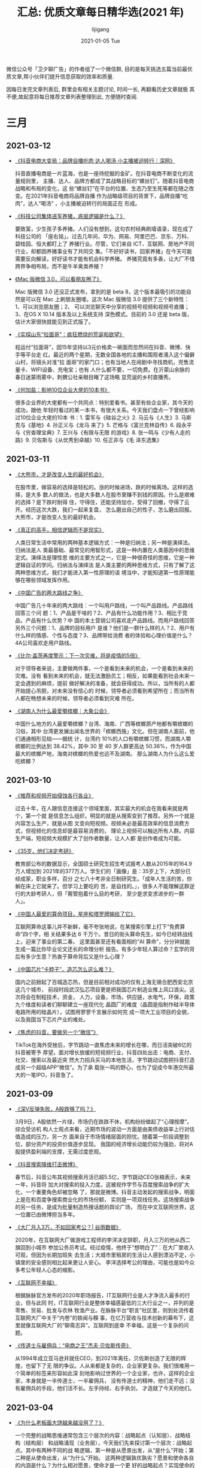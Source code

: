 #+TITLE:       汇总: 优质文章每日精华选(2021 年)
#+AUTHOR:      lijigang
#+EMAIL:       i@lijigang.com
#+DATE:        2021-01-05 Tue
#+URI:         /blog/%y/%m/%d/everyday-reading-2021
#+LANGUAGE:    en
#+OPTIONS:     H:3 num:nil toc:nil \n:nil ::t |:t ^:nil -:nil f:t *:t <:t

微信公众号「卫夕聊广告」的作者组了一个微信群, 目的是每天挑选五篇当前最优
质文章,帮小伙伴们提升信息获取的效率和质量.

因每日发完文章列表后, 群里会有相关主题讨论, 时间一长, 再翻看历史文章就极
其不便,故起意将每日推荐文章列表整理到此, 方便随时查阅.

* 三月
** 2021-03-12
- [[https://mp.weixin.qq.com/s/KTFPHcXg9zzx9H9U72poWQ][《抖音电商大变局：品牌自播吃肉 达人喝汤 小主播被迫转行｜深网》]]

  抖音直播电商是一片蓝海，也是一座待挖掘的金矿。在抖音电商不断变化的流量规则里，
  主播、达人、品牌方都成了其战略目标的“螺丝钉”。随着抖音电商战略和布局的变化，这
  些“螺丝钉”在平台的位置、生态乃至生死等都在随之改变。在2021年抖音电商将品牌自播
  作为战略级项目的背景下，品牌自播“吃肉”，达人“喝汤” ，小主播被迫转行的局面正在
  形成。

- [[https://mp.weixin.qq.com/s/JhAulBaTdq0o1DelCZsT3g][《科技公司集体进军养猪，底层逻辑是什么？》]]

  要致富，少生孩子多养猪。人们没有想到，这句农村经典刷墙语录，现在成了科技公司的
  「座右铭」。过去几年间，华为、网易、阿里巴巴、京东、万科、碧桂园、恒大都盯上了
  养猪行业。尽管，它们来自 ICT、互联网、房地产不同行业，却都因养猪事业有了共同交
  集。「不好好读书，回家养猪」在今天可能需要反向解读，好好读书才能有机会科学养猪。
  养猪究竟有多香，让大厂不惜跨界争相布局，而不是牛羊禽类养殖？

- [[https://mp.weixin.qq.com/s/I2HYj4YhOhokPZCoVLSpFg][《Mac 版微信 3.0，可以看朋友圈了》]]

  Mac 版微信 3.0 还没正式发布，拿到的是 beta 8，这个版本最吸引的功能自然是可以在
  Mac 上刷朋友圈喽。这次 Mac 版微信 3.0 提供了三个新特性：1、可以浏览朋友圈；2、
  可以浏览聊天中分享的视频号视频和视频号直播；3、在OS X 10.14 版本及以上系统支持
  深色模式。目前的 3.0 还是 beta 版，估计大家很快就能见到正式版了。

- [[https://mp.weixin.qq.com/s/fJNeOSq45qVPBJn8euzsKw][《实探山东“拉面哥”：疯狂燃烧的荒诞和欲望》]]

  程运付“拉面哥”，因15年坚持以3元价格卖一碗面而忽然间在抖音、微博、快手等平台走
  红。最近的两个星期，无数全国各地的主播和围观者涌入这个偏僻山村，将镜头对准“拉
  面哥”的家门口；也有当地人在闹剧中寻找商机，兜售流量卡、WIFI设备、充电宝；也有
  人什么都不要，一切免费。在沂蒙山余脉的春日迷蒙雨雾中，刺猬公社亲眼目睹了这场略
  显荒诞的乡村直播秀。

- [[https://mp.weixin.qq.com/s/2kHHw55Zs95xOYUbQUqx_Q][《何加盐：影响10位企业大佬的10本书》]]

  很多企业界的大佬都有一个共同点：特别爱看书。甚至有些企业家，其今天的成功，跟他
  年轻时看过的某一本书，有很大关系。今天我们盘点一下曾经影响过10位企业大佬的10本
  书：1. 雷军与《硅谷之火》2. 马云与《人生》3. 马斯克与《基地》4. 孙正义与《龙马
  来了》5. 芒格与《富兰克林自传》6. 段永平与《穷查理宝典》7. 王兴与《有限与无限
  的游戏》8. 张一鸣与《少有人走的路》9. 贝佐斯与《从优秀到卓越》10. 任正非与《毛
  泽东选集》

** 2021-03-11
- [[https://mp.weixin.qq.com/s/o-1QSeNFFJphwjPIvOrqEg][《大熊市，才是改变人生的最好机会》]]

  在股市里，做容易的选择是轻松的。涨的时候进场，跌的时候离场。这样的选择，是大多
  数人的做法，也是大多数人在股市里赚不到钱的原因。什么是艰难的选择？是下跌时耐得
  住，守得住，还能坚持加仓，受得了回撤，守得了云开。经历这次大跌，我们一起来复盘，
  怎么磨出自己的性子，怎么磨出回报。大熊市，才是改变人生的最好机会。

- [[https://mp.weixin.qq.com/s/bnGu2I6-XR2qAaHhhc_cSA][《真正的高手，相信逻辑而不是现实》]]

  人类日常生活中常用的两种基本逻辑方式：一种是归纳法；另一种是演绎法。归纳法是人
  类最基础、最常见的用智形式，这是一种内置在人类基因中的思维定式。演绎法是理性思
  维的主要方式之一，它是一种很奇怪的思维，它是一种逻辑自证的学问。归纳法与演绎法
  是人类主要的两种思维方式，只有了解了这两种思维方式，我们才能进入第一性原理的语
  境当中，才能知道第一性原理能够在哪些领域发挥作用。

- [[https://mp.weixin.qq.com/s/Go6lx9_btuzgNAHVAW-8TQ][《中国广告的两大路线之争》]]

  中国广告几十年来的两大路线：一个叫用户路线，一个叫产品路线。产品路线回答三个问
  题：1、产品是干啥的？2、产品有什么功能作用？3、相比于竞品，产品有什么优势？中
  国的本土营销公司喜欢走产品路线。而用户路线回答另外三个问题：1、品牌的目标用户
  是谁？他们是一群什么样的人？2、用户有什么样的情感、个性与态度？3、品牌带给消费
  者的体验和心理价值是什么？4A公司喜欢走用户路线。

- [[https://mp.weixin.qq.com/s/X0dCy2Ys470CQj7678cBcA][《比尔·盖茨再度警示：下一次灾难，将是疫情的5倍》]]

  对于领导者来说，主要做两件事，一个是看到未来的机会，一个是看到未来的灾难。没有
  看到未来的机会，就无法激励员工；相反，如果能看到社会未来一定会遇到的麻烦，提前
  做好解决的准备，就会获得成功。所以，当所有的人都开始提心吊胆，对未来没有信心的
  时候，领导者必须看到希望所在；而当所有人都在畅想未来的时候，领导者必须看到灾难
  所在。

- [[https://mp.weixin.qq.com/s/ACti_o5Uno3TSijXsm9cng][《湖南人为什么最爱嚼槟榔｜大象公会》]]

  中国什么地方的人最爱嚼槟榔？台湾、海南、广西等槟榔原产地都有嚼槟榔的习俗，其中
  台湾更发展出闻名世界的「槟榔西施」文化。但在湖南人面前，他们通通相形见绌——据统
  计，台湾约 10%的人口有嚼槟榔习惯，而湖南人嚼槟榔的比例达到 38.42%，其中 30 至
  40 岁人群更高达 50.36%，作为中国最大的槟榔产地，海南对槟榔的热爱也远不及湖南。
  那么湖南人为什么这么爱吃槟榔？

** 2021-03-10
- [[https://mp.weixin.qq.com/s/t48bbKDDWcAsLYwG5aw6rQ][《推荐和视频开始侵蚀各行各业》]]

  过去十年，在人跟信息连接这个领域里面，其实最大的机会在我看来就是两个，第一个就
  是信息怎么组织，明显的就是从搜索变到了推荐。另外一个就是内容怎么生产，就是从图
  文变向短视频。视频未必是最高效率的信息消费方式，但视频化的信息却是最容易消费的，
  理论上视频可以触达所有人群。内容生产端，短视频大规模扩大了创作者数量，让人人都
  是创作者成为可能。

- [[https://mp.weixin.qq.com/s/u1x9x7z6d7VQQKeew3YVsg][《35岁，他们决定考研》]]

  教育部公布的数据显示，全国硕士研究生招生考试报考人数从2015年的164.9万人增加到
  2021年的377万人。学生们的「画像」是：35岁上下，大部分已经成家，职业多样，百分
  之七八十考非全日制研究生。「成年人生活的苦，你躺在床上它就来了。但学习上要吃的
  苦，是自找的。」，很多人不能理解这群逆行的大龄考研人，但「甭管抱着什么目的考研，
  至少是求变求进步的一群人」。

- [[https://mp.weixin.qq.com/s/iBbuqHKaLLU5492HjdhYCg][《中国人最爱的算命项目，星座和塔罗牌输给了它》]]

  互联网算命这事儿并不新鲜，毫不夸张地说，在某搜索引擎上打下“免费算命”四个字，相
  关结果多达 6 千万个。昔日的街头算命先生，如今已经转战线上，迎来了事业的第二春。
  这里面甚至还有看面相的“AI 算命”，分分钟就能生成一篇比你毕业论文还长的命理分析
  报告。有多少年轻人算过命？玄学的背后有多少生意？热衷于算命背后又是什么心理？

- [[https://mp.weixin.qq.com/s/MBvnW97Bi5CaVeydOkGGkQ][《中国芯片“卡脖子”，造芯怎么这么难？》]]

  国内之前掀起了百城造芯热，但是目前相对成功的仅有上海无锡合肥西安北京这几个城市，
  前段时段武汉弘芯项目更是把我国芯片制造业推上风口浪尖。这次将会在制程技术，资金，
  人力，设备，市场，供应链，水电气，环保，政策九个维度和读者们聊聊建立一座现代化
  晶圆厂的难度（晶圆是指制作硅半导体电路所用的硅晶片），试图用寥寥千言展示如何完
  成一项大工业项目的全貌，以及我国当下芯片产业的难处。

- [[https://mp.weixin.qq.com/s/ES4uv4uRZfGdm1HLQSUSgA][《焦虑的抖音，要做另一个“微信”》]]

  TikTok在海外受挫后，字节跳动一直焦虑未来的增长在哪，而日活突破6亿的抖音被寄予
  厚望。面对增长放缓的短视频行业，抖音四处出击：电商、支付、社交、搜索以及最近突
  然大力招兵买马的本地生活，字节跳动试图把抖音打造成另一个超级APP“微信”。为了承
  载张一鸣的野心，也为了促成今年港交所最大的一笔IPO，抖音急了。

** 2021-03-09
- [[https://mp.weixin.qq.com/s/yc0b-cYYdDIK2TpQbPN3WQ][《深V反弹失败，A股跌够了吗？》]]

  3月9日，A股依然一片绿，市场仍在跌跌不休，机构纷纷做起了“心理按摩”。综合受访机
  构人士观点来看，近期市场的波动一方面是由美债收益率上行对估值造成的压力，另一方
  面来自于市场情绪层面的担忧。随着第一阶段调整到位，部分资产的投资价值逐步显现。
  我国的经济增长动能仍较为强劲，将对A股提供盈利端的支撑，无需过度悲观。

- [[https://mp.weixin.qq.com/s/IsLzc3WBSY5DElED-QndlQ][《抖音搜索降维打击微博》]]

  春节后，抖音公布其视频搜索月活已超5.5亿，字节跳动CEO张楠表示，未来一年，抖音将
  加大对搜索的投入力度。这被视作字节与百度搜索战争的扩大化，一个重要角色却被忽略
  了，那就是微博。抖音主动发起的搜索战争，明面上是在和百度争搜索商业化的市场份额，
  实则是一项双线任务。这场搜索战争的另一任务，是成为批量制造热搜话题的舆论广场，
  而在中文互联网世界，这一位置已由微博担当多年。

- [[https://mp.weixin.qq.com/s/Zfy68uH-356_cGPrybkFPQ][《大厂月入3万，不如回家考公？| 谷雨数据》]]

  2020年，在互联网大厂做游戏工程师的李洋决定辞职，月入三万的他从西二旗回到小城市
  参加公务员考试。经过疫情，他终于“想明白了”：在大厂里收入可观，但因为长期加班失
  去生活；大城市里租房的生活让人感到漂泊不定，小镇里的安全感则相比起来更让人安心。
  李洋选择考公的理由，可能也是如今众多考公年轻人心态的缩影。

- [[https://mp.weixin.qq.com/s/ruIfpT3pHtP-p7sfh9u8BA][《互联网不幸福》]]

  根据脉脉官方发布的2020年职场报告，IT互联网行业是人才净流入最多的行业，但与此同
  时，IT互联网行业是整体幸福感最低的三大行业之一，并列的是零售、贸易、批发与农林
  牧渔产业。在脉脉平台“职言”社区里，则到处流传着互联网大厂中关于“内卷”的轶闻与糗
  事，在亿万营收与技术创新的幕布下，这里就像互联网大厂的“聊斋志异”。互联网到底幸
  不幸福，这是一个复杂的问题。

- [[https://mp.weixin.qq.com/s/XxhwdodfuUOaR3mwf7O5Rg][《传道士与雇佣兵：“电商之王”杰夫·贝佐斯传奇》]]

  从1994年成立亚马逊并就任CEO，到2021年离任，贝佐斯创造了无限的辉煌，也留下了无
  限的争议。人从来都是复杂的，企业家更复杂。我们很难用一个简单的标签来形容如此深
  刻地影响过世界的一个企业家，也许，这样的企业家，本身就是一半传道士，一半雇佣兵，
  没有传道士的精神，他们走不远；没有雇佣兵的手段，他们活不长。左手持经、右手执剑，
  才造就了今天的他们。

** 2021-03-04
- [[https://mp.weixin.qq.com/s/-G6HBaW7IDlpJukTlTQYEw][《为什么老板画大饼越来越没用了？》]]

  一个完整的战略思维通常包含三个层次的内容：战略起点（认知层）、战略结构（结构层）
  和战略涌现（业务层），今天我们先来探讨第一个层次：战略起点。其中有两种不同的战
  略逻辑，第一种是从愿景出发，从“是什么”开始；第二种是从使命出发，从“为什么”开始。
  这两种逻辑孰优孰劣？愿景和使命各自的内涵是什么？为什么相对愿景，使命才是一个更
  好的战略起点？实现使命的方法又有哪些？

- [[https://mp.weixin.qq.com/s/Y1jyF7Boc3JY3vmZFbNZXQ][《为什么你身边的东北人感觉都很有钱？》]]

  很多人不解，东北明明经济不行，为啥还给人感觉贼有钱？首先，东北人“有钱”，绝对不
  是错觉。国家统计局数据显示，2020年居民人均可支配收入，辽宁在全国31个省份中排名
  第九，人均住户存款仅次于北上浙，位居全国第四。民间有种说法，东北只有有钱人和穷
  人两种，没有中间层。不是说东北没有穷人，而是跟其他地区相比，东北人更会“花钱”。
  同样是100块钱，到东北人手里就能花出110块的感觉。

- [[https://mp.weixin.qq.com/s/BKS6G8pSrVSitjDqIKAF-Q][《人口危机》]]

  最近，生育及养老问题，再次引发广泛关注。低生育及老龄化这两大难题，在未来会越来
  越突出，将深刻地影响经济增长和社会演变。人口危机已是一个世界性问题，但很少人意
  识到，中国面临的问题与欧美日等国存在根本性差异。本文从经济学角度简单探讨中国的
  人口危机。

- [[https://mp.weixin.qq.com/s/cz_3cxYUEpE_C02S2HM0Lw][《小镇青年的秘密，都藏在手机APP里》]]

  在过去几年，移动互联网快速下沉，小镇青年被贴上了“收入不高”、“没啥文化”、“缺乏
  品位”的标签。尤其是在一些一二线城市所谓的“精英互联网人士”眼中，小镇青年是处在
  互联网底端的一群人，但真实的小镇青年们，可能并不服气。我们通过手机里的APP，一
  窥小镇青年的真实生活，让我们能够知道，他们在做什么、想什么、玩什么。

- [[https://mp.weixin.qq.com/s/dk2STHQ7A7mfke7K2aADPw][《请不要叫我做题家》]]

  在2003年，“寒门贵子”是个100%的励志词汇，但到了2020年，这个词却被一个充满戏谑的
  “做题家”所取代了。做题家全称“小镇做题家”，多指出身低线城镇或者农村、通过题海战
  术杀入名校、坚信读书能够改变命运、但毕业后在大城市却只能勉强立足的普通人。很多
  人对“做题”以及背后等若国本的高考体系也产生了怀疑。为什么人们质疑“做题”？如何正
  确看待“做题”？社会欠年轻人们一个答案。

** 2021-03-01
- [[https://mp.weixin.qq.com/s/_ZfrE38z7g3fHtaxiZx__w][《为了劝我妈，我开了个老年公众号》]]

  如果你家里的长辈总转发一些看着就荒唐的鸡汤和谣言，而且已经影响到他们和你的生活
  怎么办？最近，豆瓣的哈组上出现了一个热帖——朋友开了个老年公众号劝自己的妈妈。发
  帖人的朋友为了抵制老妈的“深度好文”，让老妈听得进自己的话，专门模仿“深度好文”的
  模式开了个号，取名为“国学爱生活”。

- [[https://mp.weixin.qq.com/s/0wcM7X_49mZ8NrHhlL1TIg][《医美机构是不是下一个“爱尔眼科”？》]]

  如果说中年人的过年三件套是中华烟、茅台酒和金华火腿，那么对于年轻爱美女性，她们
  的过年三件套正在渐渐变成水光针、玻尿酸和光子嫩肤。在这个原地过年的春节里，生意
  红火的除了电影院、电商平台以外，还有近年来在一二线城市如雨后春笋般涌现的医美机
  构。医美生意火爆的背后，是医美机构狂轰滥炸的低价营销。

- [[https://mp.weixin.qq.com/s/FSzaRhJY2WnY15egZdWWig][《金球奖得主赵婷：“我这辈子都是个局外人”》]]

  第78届美国金球奖揭晓，华人女导演赵婷凭借《无依之地》获得最佳导演奖。她成为首位
  获得这一奖项的亚裔女性导演。以小成本独立制作成名，到执导大IP漫改电影、进入主流
  工业体系，赵婷走过的路，比她身上所有标签所传达出的含义要丰富许多。国族、性别与
  时代选择，最终都要落在一个具体的创作者身上，由她讲述那些她必须去讲的故事。

- [[https://mp.weixin.qq.com/s/cpLStfBtqqLmjvQobPFi7Q][《生育“零成本”，为何无法阻止日本生育率断崖式下降？》]]

    日本年轻人的问题并不在于生育时，而在于生育前的结婚意愿，以及生育后的抚养阶段。
  随着房子单价和总价都越来越高，日本年轻人发现一个问题，住20平米的房子怎么找对象
  呢？女性社会地位、收入水平不断抬高，择偶的标准、要求也相应提高，因此能够匹配并
  结婚的适龄男女数量大大减少。

- [[https://mp.weixin.qq.com/s/-n1gJh-4UqBInwSqe3BDig][《单身经济没有下沉市场》]]

    据民政部数据显示，2018年我国的单身成年人口高达2.4亿人，其中有超过7700万成年
  人是独居状态，预计到2021年，这一数字会上升到9200万人。正如克里南伯格在《单身社
  会》一书中所预言，单身社会正在成为一次空前强大、无可避免的社会变革。而单身群体
  扩大的背后，则蕴藏着无限的商机。但这场备受资本追捧的单身经济的狂欢似乎只发生在
  一二线城市，与下沉市场并无很强关联，单身经济没有下沉市场。

* 二月
** 2021-02-25
- [[https://mp.weixin.qq.com/s/1-RUPpkImyJEp5H8rUNilw][《7图深扒中国百亿票房演员，第5名你想不到》]]

    在刚过去不久的春节档，电影《你好，李焕英》成为一匹黑马，贾玲的这部导演处女作，
  甚至在整个中国电影市场都诞生了不少属于它的纪录，2月21日冲进了中国影史票房的前
  五名。影视寒冬阴霾下的电影市场，因为春节档的火热而激起不小的水花，在电影票房增
  长的背后，关于百亿票房演员的讨论也变得热闹起来。今天我们就用票房数据来看看，代
  表中国影人票房巅峰的百亿俱乐部里又发生了什么变化，哪些影人成为百亿黑马？他们又
  是凭什么登顶？


- [[https://mp.weixin.qq.com/s/ZwuTo11iz6z24u_YUJ3XbQ][《狂奔的视频电商，撑起万亿GMV？》]]

    视频电商已经杀到古典电商城下。快手市值已经飙到1.5万亿港元，超过京东，直逼拼
  多多。如果古典电商解决了传统零售品类不足的问题，视频电商则在解决古典电商的用户
  消费意愿问题。流量瓶颈下，传统电商的获客成本骤然攀升，以短视频平台为代表，优质
  流量入口成为品牌商家们的重点争夺对象。视频电商的强势，集中体现在GMV数据上。


- [[https://mp.weixin.qq.com/s/KedJcO1S1hEJO-Kwf0HfoA][《张一鸣怎样跳出“增长的痛苦”？》]]

    高薪加公司上市在即的期权诱惑，让字节跳动像一个巨大的磁铁，不断吸引人从五湖四
  海涌入，截至2020年年底，字节跳动的员工数突破了10万人。字节跳动之所以能够高速成
  长，得力于“人才充足率”这一指标与公司营收增长高度匹配。张一鸣曾在采访中承认自己
  “不合适掌兵”，然而他现在却实打实地统帅十万员工，同时还最大程度地激发了他们的创
  新能力——张一鸣的魔法到底是什么？


- [[https://mp.weixin.qq.com/s/T7BZlX68md1_OC-dSGRHHw][《朝夕光年，字节跳动的游戏梦》]]

    字节跳动和腾讯的竞争愈发贴身肉搏。2月22日，字节跳动又放出一个大瓜，旗下游戏
  官网——朝夕光年正式上线，字节跳动在中重度游戏内容研发上迈出了第一步。中重度手游
  需要较长时间的积累，字节跳动要在游戏领域拉近与腾讯、网易等游戏巨头的身位，小程
  序游戏就成了另一条捷径。


- [[https://mp.weixin.qq.com/s/-y4DY_Jmc0ffInqP6dBIyQ][《Clubhouse：网红App究竟能火多久》]]

    Clubhouse的成功在哪儿呢？可以肯定的是，显然不是由技术力量驱动的。从产品的生
  命周期看，Clubhouse现在应该还处在幼年，因而要预测其未来的走向是十分困难的。不
  过，如果这款产品要保持持续的成功，并不是那么容易。它需要解决的问题还有很多。

** 2021-02-23
- [[https://mp.weixin.qq.com/s/7rsEbd3qojgYQi_EapRsSw][《有钱的码农，基金募资最后的「新大陆」》]]

    如果说，每家投资机构都有一张潜在LP的“捕猎”名单，伴随着过去几年声势浩荡的IPO
  钟声，那些获得惊人财富的founders正在成为GP们的关键目标。中国一级市场基金再次看
  见了新大陆：一拨new money正风尘仆仆而来，相比尽调周期更长、投资决策更为审慎、
  极度偏好“白马”的机构LP们，new money开始成为很多GP募资的最后希望。


- [[https://mp.weixin.qq.com/s/ij8au8ZPDR9GJ3GsfMbj_Q][《哔哩哔哩80页深度——从“人货场”看B站社区生态的养成》]]

    这篇专题深度报告，核心解决了以下问题：B站相比其他视频平台的核心竞争力在哪里？
  B站独特的社区生态是如何养成的？B站如何实现破圈？B站组织架构和管理团队有何特征？
  B站用户画像？B站用户未来还有多少增长空间？如何理解B站内容与创作者生态？B站在内
  容生态上采取怎样的发展策略？B站OGV和PUGV内容各自发展情况和差异化优势所在？B站
  UP主生态如何实现正向循环？B站平台的运营政策以及产品的底层设计如何帮助建立良性
  社区？


- [[https://mp.weixin.qq.com/s/Gmg3me-0_YTb2uh7fVPJFw][《李录：中国未来20年的经济大趋势》]]

    当我们投资一个国家的一家企业时，从某种意义而言，我们也是在投资这个国家。我们
  需要对这个国家有大致的了解。作为投资人，我们关注的是对未来大概率正确的预测，我
  们的分析尽量保持客观理性，摒弃任何意识形态及情感带来的偏见。今天会分为五个部分
  讲：中西方的历史文化差异；中国的现代化历程及近四十年的经济奇迹；当前投资人尤其
  是海外投资人对中国的悲观情绪；经济发展的三个不同阶段：今天中国与西方的位置；中
  国经济的增长潜力。


- [[https://mp.weixin.qq.com/s/zVsOa1jkPyrTQCUCllXOOw][《中国婚姻报告2021》]]

    婚姻是家庭的基本组成部分，但近年来，多种选择和无奈之下，中国人结婚少了、结婚
  晚了、离婚多了。随着社会发展，一方面新一代年轻人追求独立自由，认为婚姻是束缚。
  另一方面，高婚育成本使年轻人实现家庭变得更加困难。从人口角度看，人口少子老龄化
  问题正在削减适婚年龄人数，结婚“主力军”减少。“婚都不想结，还生什么孩子”，正成为
  一批年轻人的选择，结婚率下降、生育率下降和老龄化加重是互为因果的。


- [[https://mp.weixin.qq.com/s/qYnopUvEIfAtkHG8ML4xQg][《长期主义：做你余生中最重要的事》]]

    长期主义到底是什么？如何兼顾“长期主义”和“当下行动”呢？长期主义追求不变，而行
  动需要随机应变。这二者如何调和呢？本文将以乔布斯人生中最重要的决策原则为例，用
  一个独特的“双线模型”，来回答这个问题。这个“双线模型”，用大白话来说，就是：永远
  去做你余生中最重要的那件事。
** 2021-02-22
- [[https://mp.weixin.qq.com/s/w0wNA6rKjxAqW4OsLACxwg][《这个「视频版 Clubhouse」，成立一年就盈利，估值 21 亿美元》]]

    马斯克的「站台」让上线不到一年的 Clubhouse 彻底火了，然而无论是 Clubhouse 还
  是它的学徒们，都没能解决盈利的问题，但Hopin 做到了，在一年的时间里实现了
  ARR(年度经常性收入)3000 万美元，从 2020 年 2 月份开始，8 个月的时间里，Hopin
  的注册用户从 5000 增长到 350 万，企业会员达到 5 万个，估值达到 21 亿美元。

- [[https://mp.weixin.qq.com/s/guJQPKqFB2ivGYKMiZhP0g][《疯狂涌入整形医院的年轻人》]]

    市场飞速增长、消费观念变化、医美生活化、行业洗牌来临，随着资本入局、医美概念
  股引起资本市场注意，这一千亿级市场已然成为备受追捧的黄金赛道，不过不可否认的是，
  黑医美、安全问题依然是阻碍行业发展的绊脚石。同时在疫情的试炼之下，大浪淘沙的时
  代很快来临，医美行业将走向何方？

- [[https://mp.weixin.qq.com/s/lvPiMvpEaiQSsxiqbuyf-Q][《为什么这届年轻人不愿多生娃》]]

    “生孩子是一个非常复杂的系统，不单纯是经济原因，一对适婚适孕的夫妻背后面临很
  多东西，除了孩子，还有父母养老的问题，以及35岁以后自己的社会竞争力能不能保持
  住。”一位采访对象的观点或许代表了生育率低背后的普遍原因。提高生育率并非一朝一
  夕就能实现，我们采访了几位处于不同人生阶段的东北人和北漂，了解他们对生育率低的
  看法。

- [[https://mp.weixin.qq.com/s/GcIq_2yVbCkM-PuF4RUAVw][《芯征程丨苹果造芯三十年》]]

    从2010年拿出首款自研手机芯片A4开始，围绕着苹果芯片实力的争议始终未曾间断。事
  实上，在过去30年间，苹果已经通过一系列的自研、并购，甚至是打压、挖角、“威逼利
  诱”，即便在老首领去世后也未曾失去方向，坚定不移地践行着乔布斯当年的路线，最终，
  建立起一个庞大的芯片帝国。跟所有伟大的故事一样，苹果芯片帝国的成功，始于一次失
  败。

- [[https://mp.weixin.qq.com/s/4kN65Eu_mYKmC-GLig082g][《“打工”不是一切——与五位学者对谈互联网加班文化及其他》]]

    近两年，互联网公司的员工们开始越来越多地反思自己为了工作究竟付出了什么。
  “996”、“打工人”，与超时工作相关的关键词被反复提起，让更多人质疑，推动技术进步
  的大公司正在将我们带入一个怎样的未来。互联网公司在颠覆市场之后应当承担怎样的社
  会责任？企业追逐效率与员工追求幸福之间应当存有怎样的边界？奋斗精神与个人自由空
  间应当如何平衡？

** 2021-02-18
- [[https://mp.weixin.qq.com/s/INbSIgFtCiaIKzyajGdaeA][《你殊死进攻，也拼不过巨头一个部门？王兴切了三刀后……》]]

    很多创业公司老板都喜欢把“没有想不到，只有做不到”这句话贴在墙上，认为只要有伟
  大的梦想，就一定能够做到。但我们往往忽视了，创业是为了生存，不是为了死于竞争之
  中。竞争不过是创业中的一个环节而已，不到万不得已，没必要把自己逼到跟巨头正面殊
  死进攻的路上去。在竞争当中如何扬长避短，以弱胜强，这对每一个人都是第一命题。那
  么，该如何破题？

- [[https://mp.weixin.qq.com/s/vhNDY9YE6YrZwNurCNzUXw][《为什么年轻人都不愿生孩子了》]]

    人人都在担忧新生人口的骤减。在猝死频发、福报996、狼性007下生活的我们，曾有网
  友评论：这样的环境，生孩子给资本家做奴工？上野千鹤子还曾发出警告：当生育成本如
  此之高时，变得让“饱食穷民”们无法企及，养育孩子是否形成了再生产分配的新的阶级等
  级？

- [[https://mp.weixin.qq.com/s/gcvDoXmdReNX_Tt62PXVQg][《国运2021 | 后疫情时代的中国及世界》]]

    2020，大疫之年，艰难之年。新冠疫情及救市行动加剧了世界的分化与撕裂：穷人在通
  缩，富人在通胀。2021年，世界进入后疫情时代。各国头号政治任务是加紧注射新冠疫苗，
  打破一年来的“与世隔绝”。如此，人们将逐渐回到那熟悉的生活状态。然而，在回归熟悉
  与稳定的路上，大疫之年显现的冲突依然延续。本文从系统、空间与时间三大冲突，回顾
  2020，展望2021。

- [[https://mp.weixin.qq.com/s/eRAsxlkHTRAyYAUNV_Rd3Q][《辣条即将上市，深扒卫龙如何靠营销狂赚500亿》]]

    辣条，是许多人小时候魂牵梦萦的神级美食。然而，就像我们早已不是当年在学校门口
  分一包零食的小学生，辣条也不是当年的辣条了。前段时间，辣条界一哥卫龙爆出今年将
  赴香港IPO，募资10亿美元。接下来，我们就一起来看看，刘卫平是如何带着卫龙踏上IPO
  之路的。

- [[https://mp.weixin.qq.com/s/G6ZAOikQMWJLJc_ESrHczQ][《温顺的人，必将继承世界》]]

    说起温顺，你也许会想起羔羊，温顺，温柔，温和。不错，我们喜欢这些词汇，然而，
  喜欢并不代表“立场”，就像我们喜欢好人，却未必愿当好人，我们的话语体系里，温顺象
  征着弱势：人善被人欺，没本事才老实。我们推崇胜者为王，重利害而轻是非，愿意先有
  屠刀然后再放下来成佛。既然如此，温顺的人，何以继承这个世界？

** 2021-02-05
- [[https://mp.weixin.qq.com/s/gXgPgxRDuvfbTyCQYIv8zw][《核酸检测是门好生意吗？上市公司净利润暴涨数十倍》]]

    随着春节一天天临近，核酸证明成了归乡人必不可少的通行证。据交通运输部预计，今
  年全国春运期间发送旅客17亿人次左右，日均约4000万人次。若以80元/次官方指导价且
  不计隔7日需复测来算，光一趟春运，核酸检测市场收入就至少高达1360亿元。拥有对千
  亿级别的市场增量，核酸检测跃上风口，很多人没发现，这笔生意可太赚了。

- [[https://mp.weixin.qq.com/s/pF67tcyL9cQCmlAOdENE_Q][《从降维打击到败走中国，谁偷走了ZARA们的光环》]]

    今年1月，Inditex宣布将关闭旗下ZARA姐妹品牌Bershka、Pull&Bear和Stradivarius在
  中国的所有实体门店，在疫情冲击下，Inditex2020年上半年净销售额缩水超30%，亏损约
  15亿元。行业龙头尚且如此，其他快时尚品牌的境况不言自明，从2018年以来，国外快时
  尚品牌在中国市场接连受挫，从光芒万丈到跌落神坛，是什么拿走了快时尚的光环？

- [[https://mp.weixin.qq.com/s/hw1aR8HqsgytUK_hqhALow][《散户能赢，只是个传说》]]

    散户抱团斗华尔街的神话正在破灭，北京时间2月5日美股收盘，散户抱团股游戏驿站暴
  跌42%。2021年开年，美股为全球投资者上演了一场散户和华尔街空头机构的对决大戏，
  双方暗流涌动，较量远未停止。散户的钱包是有限的，他们背后的对冲基金才是真正的华
  尔街之狼，这是美国金融界两大狼群之间的战争，散户不一定赚到了钱，以散户之名默默
  操作这些的才是真正的赢家。

- [[https://mp.weixin.qq.com/s/155MoO8uPGQQ4T6lfULqnQ][《快手暴涨造富：有人三年狂揽9000万，创始人财富逼近刘强东》]]

    今日快手在港上市，钟声响起，交易开始，快手的涨幅迅速冲至193%，开盘股价报338
  港元每股，市值突破13880亿港元，折合11592亿人民币，1791亿美元。以此计算，快手市
  值超过京东（1466.65亿美元），成为中国互联网第五大上市公司。而快手两大创始人宿
  华、程一笑身家分别为1637.38亿港元（211.20亿美元）和1299.06亿港元（167.56亿美
  元）。

- [[https://mp.weixin.qq.com/s/JLeHWb4Ks7Oa053LWRjOfg][《年入几十万的硅谷人，失去了外卖奶茶自由》]]

    湾区10米家底，仍然外卖不自由，疫情这一年，财富上升的速度好像永远赶不上菜价、
  房价，甚至是奶茶外卖价格往上跑的速度，生活用品的价格上涨速度不断加快，这让美国
  大多数人的日常花销增加。但是谁剥夺了硅谷人民的外卖自由呢？这些在硅谷年收入几十
  万，甚至上百万美金的家庭却又说不清楚。

** 2021-02-04
- [[https://mp.weixin.qq.com/s/RwA4FH80MY-1GaMovFa-gQ][《快手上市，高光与隐忧》]]

    2月5日，“短视频第一股”快手科技将在港交所正式挂牌上市。然而，在响亮的敲锣声背
  后，面对前路的未知和强大的竞争对手，以及各种风险和隐忧，快手必须跑得更快，才能
  为解决这些已知的问题争取更充足的时间。

- [[https://mp.weixin.qq.com/s/kbXDyjwKmDpaJWj7jWz8ug][《5家门店，50亿估值；素颜进去，全妆出来》]]

    疫情笼罩下的2020年，线下零售业哀鸿遍野，但一股美妆新势力却在猛然崛起。美妆集
  合店话梅（HARMAY）靠着仓储式购物场景，颜值极高的装潢风格，以及琳琅满目的大牌小
  样，迅速成为全国潮流男女的时尚风向标。话梅爆火的背后，其实是本土美妆集合店崛起
  的大趋势，以话梅为代表的新一代美妆集成店，为什么能在这两年逆势爆发？

- [[https://mp.weixin.qq.com/s/tMsxexOLh1vWCE5OQotM4w][《抖音起诉腾讯，反垄断开年“第一枪”如何收场？》]]

    抖音和腾讯又“打”起来了。 2月2日，抖音在北京知识产权法院向腾讯提起反垄断诉讼。
  有专家认为，此次抖音对腾讯的诉讼应避免上纲上线，有利于平台经济的发展，“至少减
  少了关于未来发展的不确定因素。很多情形下，规则的模糊性要比规则本身更致命”。

- [[https://mp.weixin.qq.com/s/6QBOquI0i356OcdvSsoGXw][《如何快速判断一个行业是否值得加入？》]]

    俗话说：“男怕入错行，女怕嫁错郎。”其实对任何人来说，选择一个行业都是一件值得
  斟酌的事。但是，很多人想尝试拓展一下职业道路的可能性，却也苦于找不准方向。 这
  时，快速判断一个行业是否值得加入，就尤为重要。

- [[https://mp.weixin.qq.com/s/Uc2ZY42bAhqXwdGCRYv4pg][《贝索斯全职追赶马斯克》]]

    零售巨头亚马逊宣布，公司创始人杰夫·贝索斯将于今年第三季度卸任CEO，贝索斯解释
  未来在继续参与亚马逊重要项目之外，更多时间将被分配给蓝色起源（Blue Origin）太
  空飞船公司，他曾说蓝色起源是他手头最重要的工作，没有之一，而埃隆·马斯克旗下的
  Space X，更是成为蓝色起源最大的竞争对手，这场太空竞赛也是彼时的世界首富和第二
  富之间的较量，太空探索开始成为两人之间的一场另类“星球大战”。

** 2021-02-03
- [[https://mp.weixin.qq.com/s/Q5D0xJZjKTV-mC_1G6asig][《我所经历的字幕组消亡》]]

    字幕组，曾被誉为近五十年最出色的文化交流使者，让无数影视发烧友折腰。随着版权
  保护的加强，字幕组的风云江湖日渐凋零。国内的字幕组，兴起于2001 年，2006 年字幕
  组走进公众视野并进入鼎盛期。这种风光没有持续太久，2014 年，美国电影协会列出一
  批提供影视盗版下载链接的网站，其中就包括国内最大、也最具代表性的人人影视字幕组。
  人人影视在微博中说：「需要我们的时代已经离去。」

- [[https://mp.weixin.qq.com/s/s2hH8tsQIqn9mf1hejB_FA][《Ray Dalio最新万字长文：比特币，我是这么看的》]]

    那些支持比特币的人，把它吹成了一边倒的一个模样，而那些反对比特币的人，把它吹
  成了另一边倒的另一个模样。这种观点的分化，让我很担心。就像我过去写的所有文章那
  样，我尽量、尽量尝试展示事物的机遇与风险、好与坏、正与反，我尽量精确地传达、描
  述我理解的，比特币的真实价值和现实意义。

- [[https://mp.weixin.qq.com/s/in4FZS-_wynotz2-shmmHg][《独家 | 美团登顶之后：饿了么前高管首度披露与王兴对决的日子》]]

    美团、达达、饿了么的未来竞争焦点在于，谁更能满足消费者的即时需求？从外卖到即
  时零售，阿里本地生活能否“一剑封喉”？近日，多名从饿了么出走的管理层接受了独家采
  访，经过近十年创业，在一场又一场的大战中，他们收获成功的喜悦，也经历了不得不退
  场的暗淡。他们依然认为，当年阿里巴巴给出95亿美元的估值，是没有选择的选择，又是
  最好的选择，而美团被他们称为“无情的执行机器”。

- [[https://mp.weixin.qq.com/s/WeJ4VfWfMm2C7AR0jyNCsw][《我不看好 Clubhouse 在国内能火起来！》]]

    Clubhouse 这两天很火，是一个实时在线的语音聊天室，而Clubhouse 上的国内房间，
  大部分都是聊 Clubhouse 本身的，单独的声音体验，毕竟有局限性。所以Clubhouse 在
  国内之所以受到关注，大部分都是猎奇，圈内一些优质人群的关注，也带来了一拨观众。
  但是，热度终将过去。话题谢幕后，用什么来维持Clubhouse 的热闹呢。

- [[https://mp.weixin.qq.com/s/LfaH-PipPYO-kz5HMTGlpQ][《如何避免陷入“内卷化”的系统》]]

    每个人付出的努力更多，但总收益并没有变化，甚至变少了，这就是“内卷化”，“内卷
  化”一旦发生，在没有外力作用的情况下，身处局中的人是很难避开的。不过，“内卷化”
  这个本来很严谨的学术名词被全民讨论了半年后，有被滥用的趋势，常常跟“竞争”混淆。
  事实上，并非所有的竞争都是“内卷化”，所以讨论的前提是要分清楚，这个现象是不是
  “内卷化”。

** 2021-02-02
- [[https://mp.weixin.qq.com/s/quRq8zrUUXeOwlYnZx5RrA][《2021，残酷的K型复苏》]]

    跟很多人印象中大灾之后是大萧条不同， 2021被普遍认为会大反弹。疫情按下的是暂
  停键，金融体系、生产体系等没有崩溃。疫苗推广，刺激加码，社会重回常态，立马会迎
  来大反弹。IMF预测全球增长会达到5.2%，中国则会达到8%-10%。但这次复苏的轨迹会很
  特别，诸多机构认为是K型复苏。

- [[https://mp.weixin.qq.com/s/4X6O7JNQJmixezP6fQNzgg][《“互联网留守儿童”：大厂员工的下一代》]]

    在一线城市，新闻联播开始的时候往往是大厂员工加班的开始，尤其是在互联网双职工
  家庭看来，陪伴孩子更成了一种奢侈。作为互联网职工的父母，孩子虽然在大城市由老人
  或保姆照顾，但父母忙碌于工作，孩子几乎得不到陪伴，“互联网留守儿童”的苗头随之出
  现，说“互联网留守儿童”是新一代的“留守儿童”，并非危言耸听。

- [[https://mp.weixin.qq.com/s/MX6xvCC9TqfqRWF8hnHsDQ][《爆火全网的Clubhouse怎么玩？中国用户这样说》]]

    Clubhouse 是近期很火热的一个产品，除了在“本土市场”美国火，在日本已经窜到了
  App Store 总榜第一。目前采用邀请制，中国用户不多。用了几天，在此记录一些零碎的
  想法。后面还有几位 Clubhouse 用户的使用感受，也一起分享下。

- [[https://mp.weixin.qq.com/s/yJVab1kLWdfw0cFPnSqtWw][《为什么美国版「今日头条」长成了「58同城」？》]]

    字节跳动旗下的海外版「今日头条」——TOPBUZZ 已经逐步关闭。而由华人创立的News
  Break却快速增长，开始长期盘踞在美国新闻类第一的位置，人们可以在上面买卖二手车、
  找工作、叫家政服务、获取优惠券、报名本地活动、失物招领等等——俨然是一个「58 同
  城」。一家华人主导的新闻 App，为何能在美国的舆论环境中迅速崛起？一个新闻 App
  为何要干「58 同城」的活儿？这或许源自其独特的产品价值观。

- [[https://mp.weixin.qq.com/s/N7FPOAZkczzm_Pt9LTEmzQ][《TikTok 改变美国》]]

    2020年上半年，突如其来的疫情给势头正劲的 TikToK加了一把火，下载量稳居全球第
  一，下半年，来自美国的“禁用危机” 步步紧逼，TikTok在重压下挣扎求生，和美国商务
  部之间的拉锯战至今还未落下帷幕，在进入美国短短3年多的时间里，这个诞生于中国、
  年轻的应用程序，已经悄然渗入到了美国社会的方方面面，并推动各个领域发生着意想不
  到的改变。

** 2021-02-01
- [[https://mp.weixin.qq.com/s/Q_0swDRzP7TXbdoHNSp8WQ][《吴声：2021，疫后商业的新去处》]]

    如何总结数字商业的2020？对于用户更加数字化、更有效率的深入，「私域流量」成为
  过去两年的商业主命题。但我们谈论「以数字化运营人」太久，而这个关系与尺度的问题，
  在不确定环境中更加逼近答案。对私域流量的反思，是亲密场景的思考缘起。从「私域流
  量」到「亲密场景」，指向商业与人更合理关系的可能。人是场景，而非流量。

- [[https://mp.weixin.qq.com/s/1umcs74trh1OcZA8yijuWw][《香橼投降后，中概股们在被窝里笑出了声》]]

    这两天，美利坚韭菜揭竿而起闹得沸沸扬扬，坚决要把大空头按在地上摩擦摩擦，整个
  晋西北哦不华尔街已经乱成了一锅粥。甚至把香橼逼到了对大家说“对不起，我不做空了”。
  为啥机构这么热衷于做空？因为你不知道做空有多赚钱，知道做空机构有多赚后，你就知
  道为什么散户揭竿而起了。

- [[https://mp.weixin.qq.com/s/WQhaITPuefcvJSqRCrss4g][《独家｜抖音大战春晚红包： 社交、支付、电商齐上阵》]]

    今年抖音成为春晚独家红包互动伙伴，在玩法上实现了多样化的突破，包含锦鲤红包、
  春晚红包、点亮灯笼分红包等。抖音借春晚拉新和引流的巨大流量池，推动刚推出不久的
  抖音支付的快速启动，同时切入社交。抖音逐渐从一种娱乐方式变成一种社交方式，甚至
  是一个生活方式。而春节大战，对于抖音的这场改变而言，无疑是一次绝佳的机会。

- [[https://mp.weixin.qq.com/s/S1n7g0kH_plTb29hStig7w][《社区团购没熄火，他们春节还要发动一场「战争」》]]

    疯狂的低价促销让监管在2020年12月出台社区团购“九不得”政策，但这一盆冷水并未浇
  灭玩家们的热情。巨头们一方面拼命下沉，另一方面在北京、上海等一线城市悄悄扩土，
  以送券打起新价格战。疫情反复给社区团购打开了新的窗口期，农历春节就是一场关键战
  役。

- [[https://mp.weixin.qq.com/s/WdXurDCc_3_GAKlKbNzVaA][《B站底层UP主生存图鉴》]]

    墨茶的去世，撕开了B站部分底层UP主残酷生存真相的一角。基于对墨茶的缅怀，采访
  了数位90后底部UP主，他们中有人逃离，有人把UP主当作救命稻草，有人在忙碌的996之
  外，用UP主治愈孤单……他们的流量价值在B站内容生态中或许无足轻重，但作为“沉默的大
  多数”，他们的选择却更能展露B站生态中的生存真相。

* 一月
** 2021-01-29
- [[https://mp.weixin.qq.com/s/Pkv0ooZ2POkn-no2qW7YwQ][《为什么微信的“视频动态”失败了，但视频号却成功了？》]]

    什么是微信的视频动态？从数据的角度，微信的“视频动态”毫无疑问是一个失败的功
  能，对比“视频号”两者的渗透率是1.25%VS16.5%，这两个数据可谓天壤之别。那么为什
  么会出现如此悬殊的结果呢？为什么一个被国外证明过的成熟功能会如此水土不服呢？为
  什么视频动态在微信重视的情况下数据却如此难看呢？

- [[https://mp.weixin.qq.com/s/ijoc4zi-M_qRm7eAtg8gKQ][《为什么苹果、微软现在才开始造芯？》]]

    放眼国际，谷歌、苹果、亚马逊在芯片方面也相继投资，使用自行研发的芯片。芯片行
  业整体的风向变了，这仅仅是因为英特尔在制程上落后了吗？为什么这些顶尖的公司都不
  约而同在这个在这个时间节点上开始自研芯片呢？明明是产业分工的发展逻辑，现在又闯
  入了几个实力强劲的搅局者，苹果、微软、谷歌们可以成功吗？

- [[https://mp.weixin.qq.com/s/SD7c9XWPbmxIrjqYXK4S0Q][《李一诺：女性别把评判自己的权力拱手让人》]]

    在长江商学院的课堂上，主持人问李一诺。如果评价自己的人生和选择，她会打多少分。
  李一诺想也不想：“100分。”她说，其实这是一个典型的女性更频繁提出，也更在意答
  案的问题。“男性才不会到处问别人，你给我打多少分。”她语速极快：“女性总是把评
  判自己的权力拱手让人。”

- [[https://mp.weixin.qq.com/s/wOITKe7lOhLjufz-hi5RwA][《小众社交围剿腾讯》]]

    关于腾讯在社交上的动作，大多数人的目光都只会聚集到微信和QQ身上，鲜有人注意到，
  在过去的两年时间里，腾讯在小众社交赛道做了诸多尝试。近些年层出不穷的陌生人社交
  产品，不断分食着社交这块“大饼”，使得以社交起家的腾讯不得不战略性反击，频频推
  出陌生人社交产品试水。社交赛道已然暗潮涌动，腾讯亟需找到行业突破口，再次为自己
  续命。

- [[https://mp.weixin.qq.com/s/jRq7pgazhUfhlRwlnIXYdQ][《科技巨头都来造车，打的什么算盘？》]]

    继社区卖菜之后，科技巨头又盯上了造车。一年前，新造车这个赛道里，最活跃的是特
  斯拉，以及以蔚来、小鹏、理想为代表的造车新势力，如今，名单里增加了百度、阿里、
  华为、富士康、苹果，如果算上投资这种形式，还有腾讯、美团——大大小小的科技巨头，
  都在抢造车这块蛋糕。为什么科技巨头都在造车？新造车股价暴涨、疯狂造富之后，巨头
  们又在打一个什么样的算盘？

** 2021-01-28
- [[https://mp.weixin.qq.com/s/tEW8npHbzX84-TV2ogmm5g][《美国政治的起源与挑战》]]

    全球政治秩序的不确定性将成为21世纪第三个十年的首要挑战。中美脱钩、科技泡沫、
  债务危机、贫富分化、中产下沉、社会撕裂……政治成为了全球主要矛盾的制造者。当政
  治正确、政治选票与政治自利压倒了国民理性、国民诉求与国民利益时，这场斗争便给全
  球政治学界带来了极大的困扰：是民主政治正在退化，还是一切矛盾正被美国宪政内化？
  到底是群体大众的反叛，还是知识精英的背叛？

- [[https://mp.weixin.qq.com/s/WugAqSDdzehE3I41lK09mQ][《大浪淘沙：中国保险三十年》]]

    复盘中国保险三十年，沉浮起落，皆是时势使然。如果一家公司只想着利用金融牌照套
  取各种融资，买贷循环，在政商关系中纠葛不清，注定难以走远。而如果一家公司可以沉
  潜下来稳扎稳打，并能够抓住历史进程中的金融和科技关键节点，它又怎么会走不远？大
  浪淘沙，谁能立于浪潮不倒？归根结底，在不忘初心、守正出奇。

- [[https://mp.weixin.qq.com/s/XE7bqR3w0IGBTofyqSS_cw][《抖音抢走了拼多多的支付 “核按钮”》]]

    支付宝和微信支付双雄并峙，并不意味着支付市 场上缺乏竞争——争夺移动支付第三名
  的发令枪在2020年就已打响，而决出雌雄的关键时刻已经到来，那就是近在眼前的2021年
  春节。这场竞争的参与者壁垒分明：一类是交易型公司，如美团、滴滴、拼多多、携程；
  另一类是内容型公司，如字节跳动、快手、B站。

- [[https://mp.weixin.qq.com/s/FAi05CRrT6DfmDRCt1MxkQ][《深氪｜深度调查：千亿芯片大骗局》]]

    为什么仅仅时隔一个月，千辛万苦求来的宝贝“光 刻机”，就被抵押出去换钱了？诸
  多地方官员愤怒声讨：“凭什么说（弘芯）投了1000 个亿？那不就是骗子！”弘芯最初
  的几个攒局人是怎么把武汉政府、业绩泰斗蒋尚义，以及众多合作公司，一步步骗进入了
  这个“千亿骗局”？更重要的是，对于诸多急于“造芯”的各地政府、各路资金，怎么避
  免再次踏入“弘芯式骗局”？

- [[https://mp.weixin.qq.com/s/SFfpWxaizhdIJCNNNIAVoA][《视频号不是抖音》]]

    随着视频号的出圈，很多人对于视频号的分发推荐逻辑感到好奇。为什么同样的一条内
  容，在不同的平台差别这么大？一条内容究竟是如何出现在视频号上的？如何才能让自己
  的视频号被更多人关注到？另外，微信是一个去中心化的工具，视频号却有中心化的推荐
  机制，二者如何平衡？本文将从视频号的推荐机制，分析到底是谁在影响你所看到的视频
  号。

** 2021-01-27
- [[https://mp.weixin.qq.com/s/9P7vmpTNvsbJxGsdLT5tsw][《职场生存指南 2021 版》]]

    过去没有所谓的铁饭碗，现在没有铁饭碗，以后也不会有。即使是国企，也未必有机会
  一路轻轻松松做到退休。所以，随时要琢磨自己职业生涯的各种可能性。如果你已经可以
  看到自己职业的终点，那我建议还是趁早换工作。一眼望到头的日子，不会有什么乐趣。

- [[https://mp.weixin.qq.com/s/KqGsAu0SNqKlwewOudop2Q][《中金：就地过年影响几何？》]]

    近期国内多地报告本土散发病例和聚集性疫情，就地过年将是不少人的选择，这个变化
  如何影响一季度GDP增长？就地过年和疫情防控对于2021年第一季度GDP的影响有正有负，
  总体影响可能尚需视疫情的演变以及春节期间生产和其他活动的安排而定。目前我们仍然
  维持2021年第一季度实际GDP同比增速19.5%的预测。

- [[https://mp.weixin.qq.com/s/MyYaOWuUx3bcaAbsJOuyMg][《新消费品牌崛起的动力与创业机会 | 2021创业何处去》]]

  2020，百年一遇的疫情让许多满怀信心的创业者折戟沉沙。幸运的是，中国经济环境因果
  断的防疫措施而稳定，产业结构的调整，技术与商业模式的更替，因为稳定的国内环境而
  继续。2021年开年系列文章以「2021创业何处去」为主题，梳理一些我们看好的方向赛道，
  希望对创业CEO们找方向有帮助。

- [[https://mp.weixin.qq.com/s/kOqtDv5lzvqpvby8rFFsjg][《潜望｜专访比尔·盖茨：新冠疫情正在重新定义我们这一代人的生活》]]

    作为将关注全球健康作为使命的盖茨基金会，在过去一年不仅见证了新冠疫情的发展，
  积极投身到抗击疫情的第一线。在2021年题为“全球健康与你我休戚与共”的公开信发布
  之际，比尔·盖茨他表示，正如第二次世界大战是我们父母那一代的决定性事件，我们正
  在经历的这场新冠肺炎疫情也将重新定义我们这代人的生活。

- [[https://mp.weixin.qq.com/s/m2EqAP0EncAn2LLfy_64fQ][《暴富制造机，茅台通往全民信仰之路》]]

    绞尽脑汁抢茅台的消费者、“哄抢”茅台股的基金公司、茅台股价越长越高......疯狂
  之下所有人都恐慌：何时会崩？当前1322家基金持有茅台，仍然稳坐公募基金第一大重仓
  股宝座， 跌不起的茅台同样焦虑，如何维持长期暴利是茅台要为二级市场续写的神话。
  经销商、电商、机构、股民、消费者都坐上了茅台这张赌桌，现在他们都想赢，现实吗？

** 2021-01-26
- [[https://mp.weixin.qq.com/s/2zs8gS09-ubS12tzf1PNwQ][《新消费创业狂欢背后：95% 的品牌是平庸的》]]

    从渠道、消费者、品牌三个角度去分析，新的渠道是否加速了新品牌的出现与消失，消
  费者正在发生怎样的变化，下一个新品牌到底会 以怎样的方式出现？

- [[https://mp.weixin.qq.com/s/_y6d43VvzRoL_OLndSREWQ][《QuestMobile2020 中国移动互联网年度大报告》]]

    今天跟大家分享2020年中国移动互联网总结，将从全盘维度，以八大关键词，全面展示
  新变化，跟大家分享一下大盘存量时代，沉闷而压抑的市场格局中，新生如何在寒冬中孕
  育，变局如何在僵局中破茧、后浪如何在困顿中突围！

- [[https://mp.weixin.qq.com/s/LOxVudqdzJ8J1TUSOrfZJQ][《便利蜂庄辰超：人的效率低下，我们用算法大规模扩张》]]

    便利蜂创始人庄辰超曾非常细致地讲述了他是如何分析市场机会，找到了创业切入点，
  创立了便利蜂，并且如何用一套强大的算法系统来实现经营决策的无人化。人类员工很难
  综合考量做出决策，大家都在说数据赋能人类决策，但对于一个复杂的店铺，数据就算赋
  能，一个店长也无法决策。今天我们回顾一下庄辰超的经典课《便利蜂：算法驱动，升级
  便利店体验》

- [[https://mp.weixin.qq.com/s/dcHmLA_iclaX6_UZx0YIFw][《快手失去4000万“老铁”》]]

    2020年在春晚庞大的流量冲击下，快手抗住了前所未有的峰值，远超快手制定的K3战役
  目标——3亿DAU。然而2021年1月24日，在上市前夕，快手更新了招股书，并披露了2020年
  下半年的用户数据：截至2020年11月30日止11个月，快手的平均DAU为2.638亿，和之前的
  峰值相比，至少4000万“老铁”消失了。

- [[https://mp.weixin.qq.com/s/Rl0Ks-v25Aa5EyIYp_QmJQ][《电商大战二十年》]]

    亚马逊的CEO贝索斯曾说：“个人品牌就是你离开房间后，房间里这群人对你的评价。”
  随后，贝首富的负面新闻被曝光，这位大佬一度被美国劳工协会称为“魔鬼”。不过，这并
  不阻碍贝索斯个人品牌的漂洋过海，在中国做电商创业的，几乎都是贝索斯的信徒，在贝
  爷的影响下，风起云涌，一场绵延二十年的电商大战就此拉开序幕。

- [[https://mp.weixin.qq.com/s/OCJCpBeLNZoM0WHV8JigsA][《中国为什么需要“双循环”》]]

    今年下半年，国家提出“深化供给侧结构性改革，充分发挥我国超大规模市场优势和内
  需潜力， 构建国内国际双循环相互促进的新发展格局”。中国外贸的“动脉”供应链，“双
  循环”战略之下，在疫情、国际政治、国内变局的多重影响下，供应链是否还是优势？中
  国外贸业将会迎来什么变局？

** 2021-01-25
- [[https://mp.weixin.qq.com/s/nS_x7ldRXsfH0-xZX8eqUw][《微信为什么要做输入法？》]]

     张小龙公开课演讲中提到的五大实验性项目，大部分都已经 在微信8.0版更新中得到
  呈现，唯一漏掉的是在张小龙看来依然“值得投入”去做的微信输入 法。张小龙点出市面
  上已有的输入法产品存在监控用户聊天记录的弊端，其实微信做输入法 除了提到的保护
  用户隐私外，还有更深层次考量:通过输入法优化聊天体验，提高微信搜索的效率，并借
  此加 大对微信内部公域流量的开发运营。

- [[https://mp.weixin.qq.com/s/BB5i4-IJhkcQqI30Muql9w][《连麦张小龙：谈微信 8.0 背后的思考》]]

    时隔两年， 微信终于在它十周 年之际发布了最新 的 8.0 版本。涉及表情、状态等一
  些功能的 迭代，引发了不少讨论。1 月 22 日晚间，在 视频号直播间里，极客公园创始
  人张鹏和科技评论作者潘乱跟微信创始人张小龙进行了一场 连麦，聊了聊微信 8.0 背后
  的思考。

- [[https://mp.weixin.qq.com/s/9VhMwivL6Dp1gTK7plWHTQ][《脉脉成为互联网大厂公敌》]]

     拼多多和B站的两件大事，把脉脉推上了舆论漩涡。这家2013 年成立的公司因为“职场
  匿名”正在逐渐成为“各大互联网公司的内幕中心”，有人将之成为树 洞，也有人将之称为
  “互联网茶 水间”，但同时，脉脉也引起了越老越多的互联网大厂的不满， 成为互联网大
  厂 们的“公敌”。

- [[https://mp.weixin.qq.com/s/vlLZoN-4aUHlBQvprtXSaQ][《我的年终奖，泡汤了》]]

    还 有半个月就要放假过春节了，北上 广深的打工人，纷纷开始讨 论起两个话题，一
  是春节能不能回 老家，二是今年还有没有年终奖。随着疫情又开始出现， 有人开始盘算，
  今年估计是回不 了老家了，这剩下半个月打工的日子，就指望年终奖了。但 是，对于一
  些人而言，老家回 不了，年终奖，可能也没了。

- [[https://mp.weixin.qq.com/s/S3YpNBi_ddlw6NI1OGki3A][《独家丨虾米关停之际，抖音快手借道音乐暗战TME》]]

    2月5日，走过12个年头的虾米音乐将正式关停，国内的头部音乐公司仅剩下腾讯音乐娱
  乐集团和网易云音乐。有行业人士认为，以后除了这两家外，很难再有新的竞争者出现，
  打破音乐市场两极的格局。但是，随着抖音、快手等两家短视频的崛起，其音乐属性正在
  不断被发掘出来，并开始转为向音乐平台进发，抖音快手两家的强势入局，或为国内的音
  乐市场带来新的改变。

** 2021-01-22
- [[https://mp.weixin.qq.com/s/iLUb8EPmZ77QYZinpbk0QA][《春晚红包里的巨头权力变迁史》]]

    2021年，“谁在春晚给全国观众发红包”这件事出现了一些波折和悬念。从2015年的微信
  摇一摇、2016年的支付宝集五福，再到2020年快手的10亿现金红包，以及2021年即将上场
  的抖音，互联网公司你方唱罢我登场，春晚这方舞台上，见证着互联网老牌巨头的更迭和
  新贵的诞生。谁在春晚上发红包，成了每年春节的一大悬念。而每次春晚谁来发红包，背
  后反映的是巨头之间的地位和格局变化。


- [[https://mp.weixin.qq.com/s/LFJ5915hFVwZusUD-G7qxA][《谁先在视频号上赚到钱了？》]]

    “如果你在2012年错过了公众号，在2018年错过了抖音，那么在2020年，你不能再错过
  视频号了。”去年今日，全网最会赚钱的那批人集体闻风而动，视频号千呼万唤始出来。
  尽管视频号想要激发的是每个普通人创作的意愿，让每个个体都能被看见，但这并不妨碍
  有志者在这片“大水”里成为“大鱼”。


- [[https://mp.weixin.qq.com/s/zZg2Kiavda7N1Eu4eYpQ4A][《快手往事：得老铁者，失天下》]]

    2017年7月，快手总部数据团队为老板们分析了一款来势凶猛的产品：抖音。耐人寻味
  的是，汇报结束后，在座高管没反应。一年后抖音日活突破1.5亿，超过了快手，彼时，
  前者上线五百天，后者上线七年。一个产品的命运，当然要靠自我奋斗，但是也要考虑到
  历史的进程，曾经坐拥绝佳历史机遇的快手，是如何一步步沦为配角的？在快手上市前夕，
  我们复盘这个过程，看看当年到底是哪出了问题。


- [[https://mp.weixin.qq.com/s/AukVk7vTd0gLl1_rirOy9Q][《基金经理的收入有多高？》]]

    在很多人的传统印象里，基金经理是超级金领，超高收入群体，年收入随随便便几百万，
  那么基金经理的收入有多高？实际上公募基金帮客户赚的钱再多，都只能赚个管理费，而
  且大部分利润还是公司股东的，基金经理也只是拿工资的打工人。


- [[https://mp.weixin.qq.com/s/TXXjqqldkIn1J5-H9jJVbw][《虾米倒了，网易云音乐还好吗？》]]

    虾米宣布倒闭之后，在线音乐平台的生存问题重新回到公众视野。音乐平台之间的竞争
  提高了版权成本，用户尚未形成付费习惯让平台盈利难上加难。已经拥有8亿用户的网易
  云音乐，能顺利“破圈”，找到新的盈利点吗？

** 2021-01-20
- [[https://mp.weixin.qq.com/s/vTF_7tlrGuRtA-0tFK-2QQ][《腾讯控股(0700.HK) 2021年微信公开课：生态能力愈发稳固，商业化大有可为》]]

  1月19 日，2021年微信公开课PRO以“激发WeBuild”为主题开讲，并通过线上方式呈现。会
  上微信 团队带来了小程序、微信支付、企业微信、搜一搜、小游戏、视频号的最新产品
  动态。1 月19日晚，张小龙亮相“微信之夜”，发表对微信十年的产品思考。


- [[https://mp.weixin.qq.com/s/feSZkGsE4ecivPhoR2bYNg][《乔布斯罕见亲撰檄文——苹果如何加速Flash的死亡？》]]

    Flash终于在2020年12月31日正式宣布死亡了，尽管在中国还以特殊的版本苟延残喘，
  但毫无疑问Flash终将穷途末路已经板上钉钉。在此过程中，苹果是加速其死亡的关键变
  量。今天，卫夕和大家讲一讲苹果和Flash母公司Adobe交锋的一个精彩片段，这个交锋过
  程集中展示了苹果创始人乔布斯的雄辩与远见。



- [[https://mp.weixin.qq.com/s/DQs4WmfykyqVtURF8F-4xQ][《张小龙：微信十年的产品思考（附万字全文）》]]

    1月19日消息，在微信成立十周年之际， 一年一度的“微信之夜”也正式启动。在微信之
  夜上，腾讯公司高级执行副总裁、微信事业 群总裁张小龙亮相。在接近一个半小时的分
  享中，张小龙提到了关于视频号、直播等多个功 能诞生的点点滴滴，并对微信十年做了
  总结。以下为张小龙演讲实录全文。


- [[https://mp.weixin.qq.com/s/wgZEf1bJ3BZeyz5LLQrnPQ][《沸腾十五年 | 游族林奇和远去的网页游戏江湖》]]

     左林大叔今天八一八游族林奇和网页游 戏江湖。2009年，宋辰创办游族，林奇成为其
  天使。2011年，担任游族的CEO，自此，游族 也走上一条ARPG页游为王，收入狂涨的上升
  路线，2014年，游族得以借壳梅花伞上市。在 2014年后，页游江湖再无波澜，手游的全
  面崛起，诸多先行者在拥抱资本市场后并没有取得 预期是更为关键的外部因素。江 湖已
  经远去，但江湖上的人尤在，故事也还在发生。


- [[https://mp.weixin.qq.com/s/0Nqh1wz-kHOKrqOiJmFylA][《为什么长视频没有强算法推荐的产品》]]

      当算法推荐在图文、短视频领域大杀四方、所向 无敌时，我们曾经一度以为在内容
  分发领域，算法就是无敌的、是降维打击。但是奇怪的是， 现在算法在长视频领 域依然
  没有取得主导权。那么为什么长视频没有强推荐的产品？如果要 找一个正确的维度 去看
  待这件事的话，那么考虑的点主要有两个：长视频与算法的匹配以及 商业上ROI是否可行。

** 2021-01-19
- [[https://mp.weixin.qq.com/s/xr5YxtxFZC960WA8s4ROVQ][《2021年微信公开课PRO最全干货集合，划重点啦！》]] 一年一度的微信公开课，终于来了。今日早上，期待已久的2021微信公开课PRO在广州正式开讲，本届大会以“WeBuild 激发”为主题，对视频号、小程序、微信搜一搜、企业微信、微信支付、微信小游戏等六大生态领域进行了内容分享。


- [[https://mp.weixin.qq.com/s/PnpVTrmKIXDEgDq2NYzCrA][《快手槽点重重，投资价值在哪？这篇说清楚了》]] 快手不同于B站，长线和短线逻辑确定性都很强。快手在游戏与改版上的一系列动作，明显显示出加速变现的意图，从而提高短中期业绩的成长性与确定性。因此，我们认为当前中短期变现加速才是快手当前的核心逻辑。


- [[https://mp.weixin.qq.com/s/ffHQXc9Q6s1bfeAYyJa_Hg][《维基 20 周年，为什么它是「互联网奇迹」？》]] 如果维基百科当年没有被创立，恐怕在今天这个碎片化、商业化的互联网世界，它根本无法诞生。在创始人Wales 看来，当下有不少人被困在「信息茧房」，也有人对国家、种族分裂异常狂热，而维基百科会永远是那道促进人们理解的桥梁。Wales 曾亲自讲述了维基百科的往事，探讨了知识和平台的关系……他所说的，最终能你更明白维基百科为什么是一个奇迹，一个关于革新的奇迹。


- [[https://mp.weixin.qq.com/s/u9-epDfMQwUaSuXRyf1iSw][《年轻人拿考公赌明天，机构用焦虑割韭菜》]] 在公考这条路上，为求“上岸”，所有人都在全力奔跑，在社会和家庭共同编制的焦虑网下，公考培训机构正在成为最大的受益者。巨大的需求刺激下，公考培训市场还在不断地扩张、再扩张，对于如何贩卖这场“焦虑”，公考教育培训产业链上的每一个参与者都在绞尽脑汁。这是一个巨大的赌场，每一个参与者都在赌。


- [[https://mp.weixin.qq.com/s/f7Nrsd0dNtddZGE9zadHlw][《郑爽回应“代孕弃养”，这背后是一条怎样的产业链？》]] 郑爽前男友张恒的一条微博“引爆”热搜，他滞留美国是因为要照顾两个孩子，而根据时间推测孩子为代孕所生。此事也引发了网友对代孕产业链的讨论，事实上，目前国内明令禁止代孕，但在美国、乌克兰、俄罗斯等国家的部分地区，代孕已经形成一条成熟的产业链。我们来看看网上流传的张恒、郑爽孩子的出生证明透露了哪些信息，以及网友们热议的代孕背后是一门怎样的生意。

** 2021-01-18
- [[https://mp.weixin.qq.com/s/MYvZ1zcGj9NO-EHcBzmQow][《B站，终于活成了抖音的样子》]] 近日，B站APP端在内测单列信息流的沉浸模式，从外表看来和抖音的播放界面别无二致，最大的不同是，B站的“短视频模式”仍保留着弹幕功能和横屏切换选项。去年抖音博主大规模“入侵”B站，一年过去了，随着越来越多不同平台视频创作者的入驻，遗世独立了十年的B站，逐渐出现了被同化的迹象。B站越来越火，却越来越不像“B站”了。


- [[https://mp.weixin.qq.com/s/VYddE5d94FWNSAdVL9LEUg][《2020研究洞察：新消费品牌的8大增长驱动力》]] 2020年，我们研究和拜访了近百家消费零售企业后，决定思考几个更深刻、更本质的问题：为什么有的品牌能够比别人增长更快？是什么驱动了它们的高速增长？这其中既有年轻的新锐品牌，又有做出革新的传统品牌 - 我们统一将这些取得爆发式增长的品牌称之为新物种。接下来，用数据和案例为大家阐述高速增长的新物种所具备的8大特征。


- [[https://mp.weixin.qq.com/s/0Bdgk0zJljtF0tuWUGriWA][《陆铭：大城市不够大，中国区域发展的三个趋势》]] 有一个话题在接下来的十四五期间以及更为久远的时期会决定中国经济下一阶段是否能够健康可持续地发展，这个话题就是中国的城镇化。首先，我们来讨论一下在城乡和区域发展方面的结构调整空间；第二个方面，结合经济双循环的背景，来谈一谈城乡和区域的发展；最后，讨论一下城乡和区域发展方面的政策建议。


- [[https://mp.weixin.qq.com/s/TF4C80nVUwzzKUxwXNjv_Q][《抖音需要春晚》]] 据称，拼多多不再担任2021年春晚独家红包互动合作伙伴，抖音将补位。铁打的春晚，流水的赞助商，广告争夺赛的背后，是一部中国商业权力变迁史。这其中不仅是对流量与商业话语权的争夺，也是对商业地盘的争抢。从支付领域到短视频，通过被称为“中国经济晴雨表”的春晚，可以窥探出下一个风口。


- [[https://mp.weixin.qq.com/s/4Q4GmTwnHvtD_OyXC4DooA][《2020年，全村女孩都去割了双眼皮》]] 在“容貌焦虑”的背后，是一个数千亿的医美市场。中国医美市场兴起于2008年前后，2014年前后进入爆发期，到2018年前后，一二线城市的增速开始放缓，随后，更多的医美机构，开始在下沉市场中探索机会。下沉市场相对于一二线城市来讲，竞争压力小，成本低，所以更容易盈利，因此众多医美机构也需要打开下沉市场，从而降低获客成本和扩张市场。

** 2021-01-15
- [[https://mp.weixin.qq.com/s/IPlNQjQ1mBDJTRiNaQBcuw][《腾讯华为之争背后，一个时代正在落幕》]] 华为游戏中心在1月1日发布公告宣布，因“腾讯单方面就双方合作做出重大变更”，华为应用商店将全面下架腾讯游戏。腾讯与华为的这次下架事件，让游戏公司与硬件分发渠道的冲突逐渐从幕后走向台前，应用商店的黄金时代正在过去，牢不可破的市场地位已经在悄然消融，也并非是两家公司层面的斗争，而是两个行业和一个时代变革的缩影。


- [[https://mp.weixin.qq.com/s/9WfxyseqGsSIIUx4L4GcMQ][《科技公司“出硅谷记”》]] 2020年，大量的科技公司正在出走硅谷，它造成这一现象的，除了摆在台面上的加州房价、税收、监管环境因素之外，还有一些更深层次的东西：就像美国在过去几年展现出来的系统性分裂一样，硅谷也在分裂。谁走了？谁留了下来？从这些公司的对比中，你或许也能观察出不同硅谷公司，已经展现出的文化、意识形态上的分裂。而这种分裂，伴随着四年前特朗普的上任和自那以后愈发严重的美国社会整体的撕裂，早已有表征浮现。


- [[https://mp.weixin.qq.com/s/gEDCeQ905y6P_xHUzIVs2w][《在闲鱼和小红书上，我们找到了年会存在的最大意义》]] 每到年底，一些打工人的心里就越没底。这种不安的情绪常常来自两个方面，年终奖的额度和年会的组织力度。今年由于疫情影响，多地出台了相关政策，公司年会或是取消或是延期，但最近社交网络上关于年会的话题仍然不绝于耳。 我们来看看大家对于年会都在吐槽什么？大家在年会上都是怎么争奇斗艳？抽奖环节又有哪些有意思的现象？


- [[https://mp.weixin.qq.com/s/HfYNd3WY5-VXWSwlajHi2Q][《悟空问答关停：字节跳动的第一场败仗》]] 被“战略放弃”的悟空问答，即将退出字节跳动的App阵营。2021年，当初一时风光的“悟空问答”落幕，重新回复到原本的名字，以头条问答的形式继续存在。悟空问答宣布关停的头一天，恰逢知乎10周岁生日。来势汹汹的对手划上阶段性句号，知乎成了与字节跳动对阵的各领域竞争者中，少有的获胜者。


- [[https://mp.weixin.qq.com/s/cyywLfN2YT3CLDasOGAA_g][《谁还去KTV？》]] KTV如今已不再是年轻人眼中时髦的代名词。社会的发展和互联网的普及给年轻人带来了更多元化的社交渠道和多样化的娱乐场所，对于曾经奉KTV为“潮流”的80、90后而言，深受追捧的KTV显然已成为过去，他们已经“背叛”KTV。

** 2021-01-14
- [[https://mp.weixin.qq.com/s/SOMTvXZP_dD1YISXf39Hsw][《围剿 B 站》]] 一年股价翻三倍、最新市值达 414.5 亿美元、坐拥“Z 世代”年轻人，破
  圈后的 B 站是这两年视频行业绝对的主角。B站已经向港交所正式提交上市申请，此次上
  市融资规模直线飙升，但这并不意味着它没有成长的烦恼，有一个最明显的现象是，野心
  勃勃的 B 站，正被卷入更为残酷的互联网竞争中。它赖以生存并引以为傲的 UP 主生态，
  正遭受着 BAT 们的“围剿”。


- [[https://mp.weixin.qq.com/s/RXrTI4fbNiBzxvyITlEijg][《从热爱到生意，中文播客走出「隐秘角落」| 反光镜》]] 播客是去年起被广告主新近重
  视的渠道，在 2020 年中国大陆播客的数量激增，这是继知识付费后，内容领域又一次有
  多家头部平台参与的罕见热潮。有一个现实是，在中国过往对于声音这一载体的挖掘太过
  有限，无论是生产端、消费端还是整个生态链条都没有充分发展，更别提如何赚到钱，但
  一切正在慢慢改变。


- [[https://mp.weixin.qq.com/s/gXZwukRgyN4Q59tdiA-V5Q][《2020 年，十佳 IPO 捕手》]] 2020 年，成为名副其实的全球 IPO 大年，伴随着的是创
  业者和投资机构们的狂欢，作为陪伴其成长的投资机构更是等到收获时刻。数据显示，在
  A 股 IPO 上市背后，PE/VC 渗透率超过 70%，除 PE/VC 还包括国有创投机构、产业基金、
  上市公司旗下创投基金、券商直投和险资旗下股权投资平台等。以下是按照各家机构在
  2020 年新收获的上市公司数量统计的前十名。


- [[https://mp.weixin.qq.com/s/XA_solDnK_wUPy3pCwb_Gw][《新冠疫苗已接种一个月，这里有 5 个你可能关心的问题》]] 自 2020 年 12 月 2 日起，
  人类正式列装抵御新冠病毒的 “生物防具”，疫苗。目前中国、美国、英国、欧盟等国家
  和地区已经批准六款疫苗上市。按照当前的接种速度和疫苗产能，乐观估计发达经济体在
  年中实现群体免疫，全球群体免疫可能要再等等，但满足的条件包括疫苗有效率足够高、
  接种人群足够多且快、病毒变异有限、各国面持续时间同步等。那么到目前为止，新冠疫
  苗接种出现了哪些不确定性？


- [[https://mp.weixin.qq.com/s/suOO1rxaEIqe_pzeTZZpjg][《我如何掌握了爆款IP的创作秘诀？》]] 2017 年，两点十分动漫获得了阿里巴巴数亿投资，
  跻身成为全国前五的动漫企业。曾经不被大众认可的“动画片”为什么会呈现出惊人的市场
  活力？马斯洛需求模型还能预判行业内容趋势，洞悉爆款 IP 创作逻辑？消费升级时代背景
  下，“动漫+X”的 IP 共建模式如何为品牌赋能？小行业，大格局。如何迁移行业经验、立足
  产业看企业发展布局？两点十分动漫创始人兼 CEO 王世勇就上述核心问题进行了分享。

** 2021-01-13
- [[https://mp.weixin.qq.com/s/DyCJNLCX3DVVD_1UmGyuww][《拼多多员工自杀背后：什么在逼迫年轻人至死方休？》]] 拼多多员工谭某林从家中 27
  楼坠落，他毕业于 2020 年，刚在拼多多转正。我们无法判断小谭究竟为何选择自杀，但
  作为入职互联网大厂的应届毕业生之一，小谭曾与入职该公司的其他年轻人一起，深嵌电
  商巨头拼多多之中。当创新、自由、尊重逐步剥离，员工们陷于打卡、绩效、和监视之中，
  除了一笔高薪，我们该怎样定义这样的工作？


- [[https://mp.weixin.qq.com/s/BVk6td8JQjBF3VLfAl3twg][《信仰、教义和狂欢：蔚来卖的是车吗？》]] 蔚来最大的竞争力到底是什么？传统的 4P
  理论已经无法完全套用在蔚来身上，无论是互联网基因、中国版特斯拉、车界海底捞、小
  米衣钵的继承者，还是饭圈经济，都只是对它的片面解读甚至是误读，简单的“用户思维”
  四个字似乎也无法解释。在争议和噪音背后，这家市值已经 1000 亿美金的公司到底是在
  卖什么？


- [[https://mp.weixin.qq.com/s/b109dGf6y2Dpu47iV_cz5g][《为什么贝壳、百度、蔚来值得放在一起研究？》]] 贝壳、蔚来、百度，这三家公司的业
  务南辕北辙，放在一起比较未免有些“关公战秦琼”，完全不同的行业、完全不同历史阶段
  产生的公司、完全不同的业务阶段及财务状况，他们的可比之处在于哪里？实际上正因为
  基因与经历的不同，他们的估值涨跌正好体现出目前二级市场最主流的投资思路，也是最
  有希望在近期冲击千亿美元市值的公司。


- [[https://mp.weixin.qq.com/s/o-9sY2Nnx9CwleiII_01Eg][《为什么这届年轻人都去考公务员了？》]] 疫情的发生加重了中小企业的生存危机，公司
  举步维艰，每个身在其中的公司人都受到了直接影响，这也让原本就持续了十多年的“公
  考热”在今年继续升温，把国考的激烈竞争再次推向高潮。外面风雨太大，体制内成了年
  轻人最后的避风港。


- [[https://mp.weixin.qq.com/s/TnZ2YzF8nKDO0rueSvAN6w][《被算法监控的打工人》]] 越来越多的数字化管理手段进入企业，最普通的场景是使用 OA
  系统完成对员工考勤和工作量的全面监控，甚至可以根据企业需求编写算法，接管管理者
  的决策权乃至员工的主观能动性。对企业来说，将管理流程通过算法实施，无疑更高效精
  准，也能够降低管理成本；但对于一线的普通员工而言，则别有一番风味——这张数据大网
  密不透风，令人无处可逃，原本的工作方式和节奏被改变。

** 2021-01-12
- [[https://mp.weixin.qq.com/s/tUfTwDHheOhHhYV_K2zNKQ][《施展：一种新的世界秩序，正在到来……》]] 美国大选终局几乎落定，特朗普却仍在上演
  “最后的疯狂”。2021 年才刚开始，中美关系就迎来了一些全新变数：特朗普给制裁加码，
  禁止微信、支付宝等中国企业的准入，紧接着特朗普支持者又占领美国国会，民主党提出
  弹劾决议，指控特朗普“煽动叛乱”。高度撕裂的美国社会，还能好吗？中美两个超级大国
  的关系，又将走向何方？我们到底该如何与美国相处？


- [[https://mp.weixin.qq.com/s/7kMTN0ahCHII0ChBfawwjw][《QuestMobile2020 “Z 世代”洞察报告：3.2 亿“Z 世代”引爆消费潮流大迁移，如何抓住
  他们？》]] QuestMobile 数据显示，截止到 2020 年 11 月，95、00 后 Z 世代活跃用户
  规模已经达到 3.2 亿，占全体移动网民 28.1%；Z世代年轻、接受新事物的能力，带来了
  移动网络使用上的显著特性，社交、视频、网购、音乐、团购、游戏方面，活跃度都很高。
  这种趋势背后引发的消费潮流如何变化？又该如何抓住他们的？不妨看报告。


- [[https://mp.weixin.qq.com/s/9qPTAtm2H-bw3du19PufUA][《外卖骑手，巨头的炮灰》]] 外卖骑手是典型的平台经济下的非正规就业者，这个群体还
  包括网约车司机、代驾、快递员等。当一家家平台型公司采用外包、众包模式，快速招揽
  成千上万人为其工作，甚至简单到在 APP 上申请即可时，平台享受着廉价劳动力带来的
  资本市场溢价，但骑手的风险由谁来买单？


- [[https://mp.weixin.qq.com/s/k4Z94P4k7kFxQYPykqXCnw][《负债后，我才知道原来 200 块可以活一个月》]] 尼尔森 2019 年 11 月发布的《中国消
  费年轻人负债状况报告》显示，扣除把花呗、借呗等当做支付或理财工具并且当月还清的
  人群，90 后职场人实质欠债人群比例达到 57%，95 后职场人该指标也接近 40%。我们邀
  请了三位深陷（或曾经深陷）债务深渊的年轻人，聊聊他们都在过着怎样的生活。


- [[https://mp.weixin.qq.com/s/EZQorAzh3UQSw-awEveHvw][《燕郊离北京再近，也是河北》]] 从河北省三河市燕郊开发区进入北京，只需要跨过一条
  直线距离几百米的潮白河，隔着一条潮白河，通州的房价至少是燕郊的两倍。潮白河隔断
  的不仅仅是房价，也是北三县的尴尬地位。京津冀一体化也好，通州与北三县协同发展也
  罢，从燕郊的发展和房价来看，尚未有明显成效。“潮白河之隔，燕郊仍然是河北的燕郊。
  距离再近，北三县也不可能是北京。”

** 2021-01-11
- [[https://mp.weixin.qq.com/s/VW9KeeRGgvETJNoB-ip7KA][《张一鸣：CEO 总想招一些便宜的人，这才是最贵的》]] 历数中国互联网圈的高光并购事
  件，创始人出走的案例并不少见。然而在新巨头字节跳动的身上，却一批优秀的被收购团
  队创始人，仍然冲锋在字节跳动的一线。字节跳动如何做到低流失率网络互联网核心人才？
  今天，聊聊字节跳动的超高人效法则，以及他们和牛逼人才的相处之道。


- [[https://mp.weixin.qq.com/s/5_wFGsu4dVoP1yaqmciceg][《长沙可以没有互联网，但不能没有吃喝玩乐》]] 纵观湖南本土互联网企业，大众能想到
  与长沙相关的公司，除传统重工企业外，几乎都与吃喝玩乐相关。长沙独特的娱乐生态系
  统，反哺了一个独特的线下娱乐消费生态，从芒果 TV 到茶颜悦色、文和友、三顿半，长
  沙就这样，靠着看似闲散的吃喝玩乐生态成了当下的城市网红顶流。


- [[https://mp.weixin.qq.com/s/7X7xQq8lkaAJ3_Xyhf7URg][《江南春：两大红利消失，商业的逻辑变了》]] 分众传媒董事长江南春出席发表了最新演
  讲，他表示，5亿新中产存在巨大消费升级空间，企业家需要好好研究，这些中产到底爱
  什么？怕什么？缺什么呢？爱吃、爱美、爱健康，怕老、怕死、怕孤独，缺爱、缺心情、
  缺刺激，三爱、三怕、三缺，如果企业家的生意在三爱、三怕、三缺当中，那么这个企业
  在未来是有空间的。


- [[https://mp.weixin.qq.com/s/5gZMcKzhOORe6EvHc3OphA][《植发、整牙、祛痘广告充斥的微博，何至于此？》]] 作为中文互联网最高效的信息集散
  地，2020 年，平均每月有 5.11 亿人在微博上浏览话题和参与讨论。然而，热闹背后，
  是微博逐渐放缓的商业化，以及战略性产品的缺失。当刷量造假成为常态，优质广告主也
  正在离开微博，这使得微博的变现之路更加困难。


- [[https://mp.weixin.qq.com/s/-7Y4qiMwYh9jWvVyMTgSrg][《大众点评变味了？》]]众多网友最直观的感受是，大众点评变味了，看到的真实评价越来
  越少，虚假好评和恶意差评却越来越多。曾经小而美的大众点评，在被美团合并后，商业
  化导流的氛围越来越重，内容越来越杂，当一个以高质量 UGC 内容为生的社区，失去了它
  的口碑，大众点评的灵魂还在吗？

** 2021-01-08
- [[https://mp.weixin.qq.com/s/mXvAAXmeH40h6cgnaR9dvA][《李善友：2021，人生皆有意义，使命终将降临！》]] 越早的临在当下，越早找到自己的
  使命，你将越早的成为自己。我们怎么感知到自己的使命呢？我们可以间接感知它，即使
  不知道自己的使命是什么，只要我们相信使命的存在，它已经起作用了。而找到使命的关
  键一步就是把当下自己做的事作为一种修行，保持此时、此地、此事的“临在当下”状态。


- [[https://mp.weixin.qq.com/s/H923YnDSy6KAiv3qe_dFvA][《自动驾驶汽车的道德困境：如何拒绝乘客的错误命令？》]]我们对阿西莫夫的三条定律在
  自动驾驶汽车上的应用不得不有所保留，人工智能驾驶系统可以根据这些定律来设计，将
  其作为总体架构的一部分，但这些定律是一种愿望，而不是不可改变的法则。在自动驾驶
  汽车常态化之前，我们必须解决其中的道德困境。


- [[https://mp.weixin.qq.com/s/oCfHnuh9IwkZMFFulqWxnQ][《先生特稿 | 逃离拼多多的年轻人：“它的文化是不吝于用最强的恶意去揣测你”》]] “我
  不知道是从什么时候开始，有点恶意的对待身边发生的所有的事情。我觉得可能在拼多多
  这两年，让我对很多事情都充满了一种警惕性，因为它的文化是不吝于用最强的恶意去揣
  测你，就算是自己的员工。”一位离职员工如此说道。


- [[https://mp.weixin.qq.com/s/22NQIqkym8SXYhGK6b9PCw][《输赢之间：电影圈背后的资本江湖》]] 自 1994 年中国随着引进大片开始，走过近三十
  年的中国电影市场早已学会了拥抱资本，2019 年，中国电影市场已经达到 642 亿，成为
  北美之外的世界第二大电影市场，无数的资本愈加想吃下这块蛋糕，但资本可不讲蛋糕的
  味道如何，蚕食吃净才是本性。中国电影要做大，也要做好，最重要的，不能忘了来时的
  路。


- [[https://mp.weixin.qq.com/s/4N2H1bpTi3hOpeXP7tP5Qg][《微博输给了抖音们，还是输给了自己？》]] 微博近期公布了 2020 年第三季度业绩：收入
  与去年同期基本持平，归母净利润只相当于去年的约 1/4，录得 3380 万美元，看上去依旧
  普通平淡，但是竞争对手表现亮眼，令微博掉队态势明显。同期腾讯、百度，都超出市场
  预期，还有尚未上市的头条系公司也在不断蚕食着微博等竞争对手的份额。这些都令投资
  者为微博捏一把汗。微博是输给了抖音们？还是输给了它自己？翻盘还有希望吗？

** 2021-01-07
- [[https://mp.weixin.qq.com/s/m_0uHKe0KkMM1-iMmp394w][《冲刺“方便面第一股”》]] 中国快消品行业进入了一个高强度竞争的节点，今麦郎发展也
  需要突破，需要在多品牌、多场景、多品类、多渠道、多人群布局，投入会加大。如果不
  以上市的方式增强自身抗风险能力，挖宽企业护城河，企业就存在掉队风险。


- [[https://mp.weixin.qq.com/s/R6RjcNyDf1vjsS4A00QlQQ][《996、竞争与内卷化：穿透现实，得见真实》]] 新一轮关于 996 的争议热潮已经席卷而
  来，996 是如何席卷互联网行业的？很多人在谈及 996 时也总不忘补上一句“你不愿意
  996，有的是愿意干 996 拿高工资的人。”这个事实判断引发下一个话题：与 996 有着千
  丝万缕联系的内卷化。从 996 到内卷化，本质都是时代红利过后的泡沫。


- [[https://mp.weixin.qq.com/s/0XmjwPaO6obrAJEuIoN4Zw][《拼多多女孩“润肺”之死》]] 这个凌晨下班的女孩，生命结束在 22 岁的最后一个午夜，
  乌鲁木齐飘过雪的街头。激荡的舆论中，不少声音提醒，拼多多能开出两倍于行业的薪水，
  应届毕业生就能拿到五十万甚至更高的薪水——但这并不是属于润肺的故事。


- [[https://mp.weixin.qq.com/s/rkGw5QMbRR-w1mh12qH--g][《疯狂的在线教育：巨头进场、烧钱、二三梯队出局》]] 2020 年在疫情和资本的催化下，
  在线教育成为互联网公司最想长出的翅膀。2020 年的在线教育市场规模将达 4800 亿，
  千亿的市场同样受到了资本的热捧，融资、烧钱、并购成为了 2020 年在线教育的关键词。
  用一句话来形容 2020 年互联网巨头做在线教育的境况就是，腾讯稳中求进，阿里在摸索，
  字节意图大力出奇迹，百度在专注 AI 教育，网易在精炼平台......


- [[https://mp.weixin.qq.com/s/xu6O34YxIBRkoT81giX2PQ][《张一鸣会造车吗？》]] 不设边界的字节跳动，2020 年除了加码在线教育外，还有一个值
  得注意的动向：进军车联网领域。5月，字节跳动向媒体确认，已组建车联网团队，并计
  划推出自己的车辆信息娱乐系统方案，实现旗下抖音、今日头条等移动互联网产品在汽车
  终端落地。在巨头掀起的第二波造车浪潮中，围绕华为、百度，相继都被传出造车消息，
  字节跳动会不会成为下一个？

** 2021-01-06
- [[https://mp.weixin.qq.com/s/Chd2P4AFMrw9gMnOtIrcWw][《字节跳动怎么都十万人了？》]] 到 10 万人，字节用了 8 年，阿里用了 19 年，腾讯还
  没到。2020 年，字节跳动的员工总数从 6 万蹿到近 10 万，一个主业在线上的公司有
  10 万员工，这在几年前还是件难以想象的事。企业家往往警惕公司规模过快扩张，其它
  公司往往二三十年才能达到的规模，字节跳动压缩到了八年，但没有任何迹象表明，字节
  跳动将因此按下暂停键。


- [[https://mp.weixin.qq.com/s/l6zdiK9AlLe3rqAcACNeEw][《95 后厂哥厂妹口述：富士康不相信爱情，昆山处处是“单身大神”》]] 没有人一直年轻，
  却一直有年轻人。全球有 18 亿年轻人，互联网让这一代年轻人拥有了前所未有的自我表
  达权利，有了与广阔世界无限接近的渠道。他们从网络中汲取养分，又用自己的创造力反
  哺这个繁荣的生态，从爱好到职场，他们的人生观和职场观与父辈有了显著的区别，那么
  该如何正确认识这一代年轻人？


- [[https://mp.weixin.qq.com/s/-Sb2l0ArSEeCG0G7VvhNRA][《体检异常率 99%，这届打工人的身体有多差？》]] 2021 年的第一个工作日，996 的工作
  模式又冲上了热搜。一边是现代人越来越看重养生，一边却是越来越普遍的亚健康问题。
  每年让打工人们最心惊的可能不是年终总结，而是体检报告，从 2013 年开始到 2018 年，
  上海白领的体检异常率从 94%上升到了将近 99%——基数非常大，异常率更是不断逼近
  100%。


- [[https://mp.weixin.qq.com/s/ufYMN1kH7kkbhZTMY3Xv1Q][《比特币暴涨，独家解密谁在控盘比特币？》]] 过去两个月中，比特币的资产价格飙升，
  引领了整个全球加密资产行业的牛市回归，种种迹象表明比特币已不在局限于小范围的资
  本游戏中。究竟谁在控盘比特币？最大的利益攸关方是谁？谁在其中谋取了最大收益？未
  来比特币筹码还将以怎样的格局继续流动？人们一直以来都在探究全球比特币持仓排行的
  疑问。


- [[https://mp.weixin.qq.com/s/cfuMC3TiDkTGtzY2aMG59A][《涌动2020 | 社区卖菜的隐喻和终局》]] 每次创新，都意味着一整批人的就业被消灭。中
  国的社会环境过去对创新是鼓励的，但在经历几年的贸易摩擦和今年的疫情冲击后，社会
  大众在 2020 年突然重拾了对创新的审视，尤其是那些专注提升“效率”，却无法兼顾“公平”
  的创新。因此，围绕社区团购的争议，会给“优先效率，还是优先公平”这个问题赋予新的
  答案吗？

** 2021-01-05
- [[https://mp.weixin.qq.com/s/VhwjGkcIDPpIJ8tOxMjTCg][《那些离开互联网大厂的年轻人》]] 在 BOSS 直聘发布的《2020 年 Q3 人才吸引力报告》
  中，互联网行业在人才吸引指数排名中依然位居第二，第一则是和它紧密相关的 IT 行业。
  与此同时，脉脉发布的《人才迁徙与流动趋势报告 2020》也指出 ，2019 年，互联网行
  业里出现了可见的人才流出。一群人争先入局，一群人失望离开，互联网大厂，已经成为
  这一代年轻人新的围城。


- [[https://mp.weixin.qq.com/s/obhpjxEKpQwuyZV9wIS00Q][《独家调查 | 虾米真的被阿里巴巴耽误了吗？》]] 11 月末，一则“虾米音乐即将于明年 1
  月关闭”的传闻，触发很多虾米用户在社交网络上抒发各自对于这个音乐流媒体产品的怀
  旧之情，同时也有很多人在表达不满，认为“虾米是被阿里巴巴耽误的”。但虾米真的被阿
  里巴巴耽误了吗？


- [[https://mp.weixin.qq.com/s/HfrEhxIpT9XQTKZOWaUTpA][《2020 互联网没有新故事，只有新品牌》]] 2020 年是疫情下艰难的一年，处在互联网未
  诞生新风口、未出现现象级 App 的档口，资本市场因为大环境遇冷而格外谨慎，互联网
  行业极度缺乏新故事，但很少有投资机构会甘愿错过投资新消费品牌的机会，甚至，也有
  不少投资机构主动下场创立新品牌。开年之际，我们通过 6 个关键词，来回溯盘点 2020
  ——新品牌之年。

- [[https://mp.weixin.qq.com/s/j8MYW_zn2BXKo4luvb3xgA][《国内互联网公司为什么加班这么狠？》]] 互联网人似乎越来越忙了。就在最近，快手宣
 布展开全员大小周，为鼓励加班，字节跳动也表示要给周末加班的员工开出两倍薪水。但
 加班带来的劳累，有时候会成压死骆驼的最后一根稻草，1月 3 日晚，拼多多的一位年轻
 女员工在凌晨 1 点半回家的路上不幸猝死。是什么，让互联网人不得不以透支未来的方式
 奔跑？


- [[https://mp.weixin.qq.com/s/dBmSAzgIG-mR6g0YeUGntg][《2021，字节跳动的营收能折腾出广告圈吗？》]] 想到字节跳动，可能大部分人的第一反
  应就是“有钱”，字节重新定义了信息生产、分发、消费的关系，步步为营，字节正逐渐打
  造出了属于自己的“字节跳动系”王国。毫无疑问，字节跳动已经是中国最大的广告公司了，
  但是除了广告外，增长点在哪里？

** 2021-01-04
- [[https://mp.weixin.qq.com/s/zhIYcCMmIa-ipsurcyke3A][《特斯拉扔出了一片“二向箔”》]] 补齐轿车与 SUV 这两个最主流车型后的特斯拉，开启了
  中国本土化的新篇章。国产版 Model Y，使得特斯拉在包括燃油车在内的整个汽车市场竞
  争力大增，对比其他国产 SUV 新能源车，也是碾压级的存在；新品上市的同时，等于也
  顺手向中国汽车扔出了一片“二向箔”。特斯拉中国本土化策略由此迈入 2.0 时期，更紧
  张的贴身肉搏战揭开帷幕。


- [[https://mp.weixin.qq.com/s/DhVorf4GIqnbqXTVguY_Ww][《猝死、大小周、996：当互联网变成劳动密集型产业》]] 1 月 3 日晚，多多旗下多多买
  菜员工在凌晨一点半下班路上猝死，年仅 23 岁。有一个不可否认的趋势是，互联网对员
  工时间的挤占、对员工身体与心理造成的负担，已经成为互联网“造富”光环之下的灰暗一
  面。互联网人的工作时间正在不断延长，“996”正在取代 8 小时工作制，“大小周”也正在
  取代“双休”制度，互联网正在走向劳动密集型产业。


- [[https://mp.weixin.qq.com/s/1t2ayNR_HLSQY9fGfXpoMw][《为什么所有的 APP 都在炫富？》]] 你有没有这样一种感觉：无论打开什么 APP，都有人
  在展示自己的富裕生活，营造出一种“众人皆富你独穷”的氛围，可以说有社交的地方就有
  炫富。APP 们在变味，用户能感觉出来，从微博到知乎，从抖音到 B 站，从小红书到大
  众点评，为什么有内容分享的地方就有炫富？


- [[https://mp.weixin.qq.com/s/BN7uMLwEWdRxYXWCs1YfIQ][《榜单 | 真故 2020 年最值得阅读的 10 篇故事》]] 2020 年是一个宏大的话题，记叙
  2020 年的容器则是一个又一个渺小的个体。今天的推送中，编辑部票选出了 2020 年真
  故最值得阅读的十篇文章，并附上了推荐理由，作为记住 2020 年最后的仪式。2021 年
  我们依旧会坚持拾取、记录当下，跟我们一起，继续与真实为伍吧。


- [[https://mp.weixin.qq.com/s/Nn_b9Lv43xLFt9bY_pSwsA][《估值为什么是一种艺术而非科学 | 巴伦读书会》]] 无论是企业管理者还是普通投资者，
  都需要培养自己的金融直觉，以做出明智的金融决策。那么对于做出正确的金融决策来说，
  哪些才是最重要的财务数据，应该如何理解金融数据背后的意义？《什么是金融》总结了
  哈佛商学院金融学教授米希尔•德赛的在线热门 MBA 金融课程内容，本文整合《什么是金
  融》，解释了为什么估值是一种艺术而非科学，或者说披着科学外衣的艺术。
